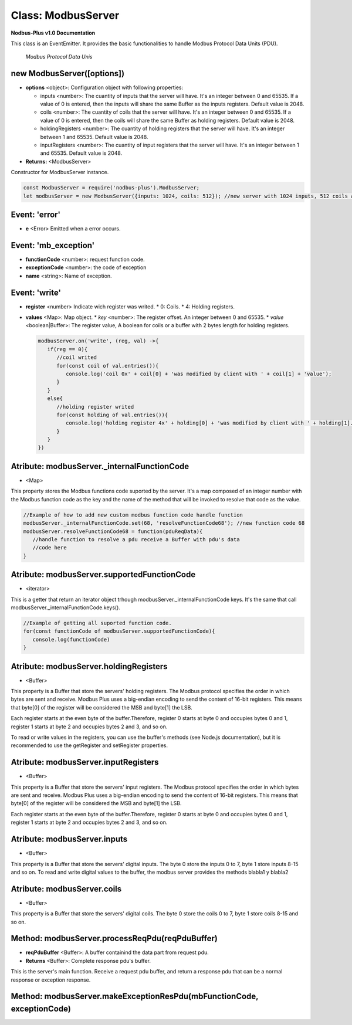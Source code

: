 .. _modbus_server:

Class: ModbusServer
===========================

**Nodbus-Plus v1.0 Documentation**

This class is an EventEmitter. It provides the basic functionalities to handle Modbus Protocol Data Units (PDU).

.. Figure:: /images/modbus_pdu.png

   *Modbus Protocol Data Unis*

new ModbusServer([options])
---------------------------

* **options** <object>: Configuration object with following properties:

  * inputs <number>: The cuantity of inputs that the server will have. It's an integer between 0 and 65535. If a value of 0 is entered, then the inputs will share the same Buffer as the inputs registers. Default value is 2048.

  * coils <number>: The cuantity of coils that the server will have. It's an integer between 0 and 65535. If a value of 0 is entered, then the coils will share the same Buffer as holding registers. Default value is 2048.

  * holdingRegisters <number>: The cuantity of holding registers that the server will have. It's an integer between 1 and 65535. Default value is 2048.
  
  * inputRegisters <number>: The cuantity of input registers that the server will have. It's an integer between 1 and 65535. Default value is 2048.

* **Returns:** <ModbusServer>

Constructor for ModbusServer instance.

.. code-block:: javascript

      const ModbusServer = require('nodbus-plus').ModbusServer;
      let modbusServer = new ModbusServer({inputs: 1024, coils: 512}); //new server with 1024 inputs, 512 coils and 2048 holding and inputs registers

Event: 'error'
--------------

* **e** <Error> Emitted when a error occurs.

Event: 'mb_exception'
---------------------

* **functionCode** <number>: request function code.
* **exceptionCode** <number>: the code of exception
* **name** <string>: Name of exception.

.. raw:: html

  <table>
      <tr>
         <th>Code</th>
         <th>Name</th>
         <th>Meaning</th>
      </tr>
   <tr>
         <td>01</td>
         <td>ILLEGAL FUNCTION</td>
         <td>The function code received in the query is not an allowable action for the server.</td>
   </tr>
   <tr>
         <td>02</td>
         <td>ILLEGAL DATA ADDRESS</td>
         <td>The data address received in the query is not an allowable address for the server.</td>
   </tr>
   </table> 


Event: 'write'
--------------

* **register** <number> Indicate wich register was writed. 
  * 0: Coils.
  * 4: Holding registers.
* **values** <Map>: Map object.
  * *key* <number>: The register offset. An integer between 0 and 65535.
  * *value* <boolean|Buffer>: The register value, A boolean for coils or a buffer with 2 bytes length for holding registers.

  .. code-block:: javascript

      modbusServer.on('write', (reg, val) ->{
         if(reg == 0){
            //coil writed
            for(const coil of val.entries()){
               console.log('coil 0x' + coil[0] + 'was modified by client with ' + coil[1] + 'value');
            }
         }
         else{
            //holding register writed
            for(const holding of val.entries()){
               console.log('holding register 4x' + holding[0] + 'was modified by client with ' + holding[1].readUInt16BE() + 'value');
            }
         }
      })

Atribute: modbusServer._internalFunctionCode
--------------------------------------------

* <Map>

This property stores the Modbus functions code suported by the server. 
It's a map composed of an integer number with the Modbus function code as the key and the name of the method that will be invoked to resolve that code as the value.

.. code-block:: javascript

      //Example of how to add new custom modbus function code handle function
      modbusServer._internalFunctionCode.set(68, 'resolveFunctionCode68'); //new function code 68
      modbusServer.resolveFunctionCode68 = function(pduReqData){
         //handle function to resolve a pdu receive a Buffer with pdu's data
         //code here
      }

Atribute: modbusServer.supportedFunctionCode
--------------------------------------------

* <iterator>

This is a getter that return an iterator object trhough modbusServer._internalFunctionCode keys. It's the same that call modbusServer._internalFunctionCode.keys().

.. code-block:: javascript

      //Example of getting all suported function code.       
      for(const functionCode of modbusServer.supportedFunctionCode){
         console.log(functionCode)
      }

Atribute: modbusServer.holdingRegisters
---------------------------------------

* <Buffer>

This property is a Buffer that store the servers' holding registers.
The Modbus protocol specifies the order in which bytes are sent and receive. Modbus Plus uses a big-endian encoding to send the content of 16-bit registers.
This means that byte[0] of the register will be considered the MSB and byte[1] the LSB. 

Each register starts at the even byte of the buffer.Therefore, register 0 starts at byte 0 and occupies bytes 0 and 1, register 1 starts at byte 2 and occupies bytes 2 and 3, and so on.

To read or write values in the registers, you can use the buffer's methods (see Node.js documentation), but it is recommended to use the getRegister and setRegister properties.

Atribute: modbusServer.inputRegisters
-------------------------------------

* <Buffer>

This property is a Buffer that store the servers' input registers.
The Modbus protocol specifies the order in which bytes are sent and receive. Modbus Plus uses a big-endian encoding to send the content of 16-bit registers.
This means that byte[0] of the register will be considered the MSB and byte[1] the LSB. 

Each register starts at the even byte of the buffer.Therefore, register 0 starts at byte 0 and occupies bytes 0 and 1, register 1 starts at byte 2 and occupies bytes 2 and 3, and so on.

Atribute: modbusServer.inputs
-----------------------------

* <Buffer>

This property is a Buffer that store the servers' digital inputs. The byte 0 store the inputs 0 to 7, byte 1 store inputs 8-15 and so on.
To read and write digital values to the buffer, the modbus server provides the methods blabla1 y blabla2

Atribute: modbusServer.coils
-----------------------------

* <Buffer>

This property is a Buffer that store the servers' digital coils. The byte 0 store the coils 0 to 7, byte 1 store coils 8-15 and so on.

Method: modbusServer.processReqPdu(reqPduBuffer)
------------------------------------------------

* **reqPduBuffer** <Buffer>: A buffer containind the data part from request pdu.
* **Returns** <Buffer>: Complete response pdu's buffer.

This is the server's main function. Receive a request pdu buffer, and return a response pdu that can be a normal response or exception response.

Method: modbusServer.makeExceptionResPdu(mbFunctionCode,  exceptionCode)
------------------------------------------------------------------------